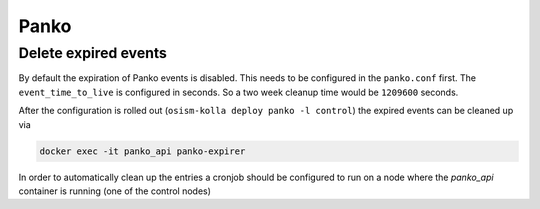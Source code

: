 =====
Panko
=====

Delete expired events
=====================

By default the expiration of Panko events is disabled. This needs to be configured in the 
``panko.conf`` first. The ``event_time_to_live`` is configured in seconds. So a two week cleanup 
time would be ``1209600`` seconds.

.. code-block:: ini
   :caption: environments/kolla/files/overlays/panko.conf

   [database]
   event_time_to_live = 1209600

After the configuration is rolled out (``osism-kolla deploy panko -l control``) the expired events 
can be cleaned up via

.. code-block:: console

   docker exec -it panko_api panko-expirer

In order to automatically clean up the entries a cronjob should be configured to run on a node where
the `panko_api` container is running (one of the control nodes)

.. code-block:: yaml
   :caption: environments/custom/playbook-cronjobs.yml

       - name: Cleanup panko db daily
         cron:
           name: "cleanup panko db daily"
           minute: "43"
           hour: "1"
           job: /usr/bin/docker exec panko_api panko-expirer
           cron_file: osism
           user: "{{ operator_user }}"
         become: true
         delegate_to: testbed-node-1.osism.local